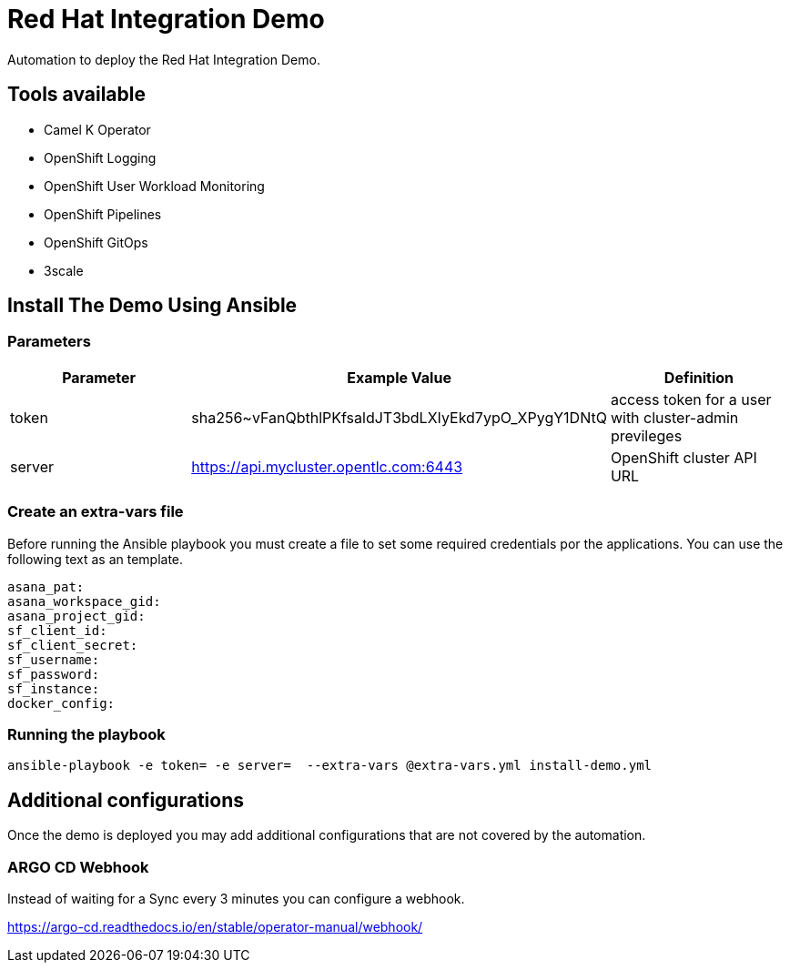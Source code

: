 = Red Hat Integration Demo

Automation to deploy the Red Hat Integration Demo.

== Tools available

- Camel K Operator
- OpenShift Logging
- OpenShift User Workload Monitoring
- OpenShift Pipelines
- OpenShift GitOps
- 3scale


== Install The Demo Using Ansible

=== Parameters

[options="header"]
|=======================
| Parameter | Example Value                                      | Definition
| token | sha256~vFanQbthlPKfsaldJT3bdLXIyEkd7ypO_XPygY1DNtQ | access token for a user with cluster-admin previleges
| server    | https://api.mycluster.opentlc.com:6443      | OpenShift cluster API URL
|=======================

=== Create an extra-vars file

Before running the Ansible playbook you must create a file to set some required credentials por the applications. You can use the following text as an template.


----
asana_pat:
asana_workspace_gid:
asana_project_gid:
sf_client_id:
sf_client_secret:
sf_username:
sf_password:
sf_instance:
docker_config:
----


=== Running the playbook

    ansible-playbook -e token= -e server=  --extra-vars @extra-vars.yml install-demo.yml

== Additional configurations

Once the demo is deployed you may add additional configurations that are not covered by the automation.

=== ARGO CD Webhook

Instead of waiting for a Sync every 3 minutes you can configure a webhook.

https://argo-cd.readthedocs.io/en/stable/operator-manual/webhook/

